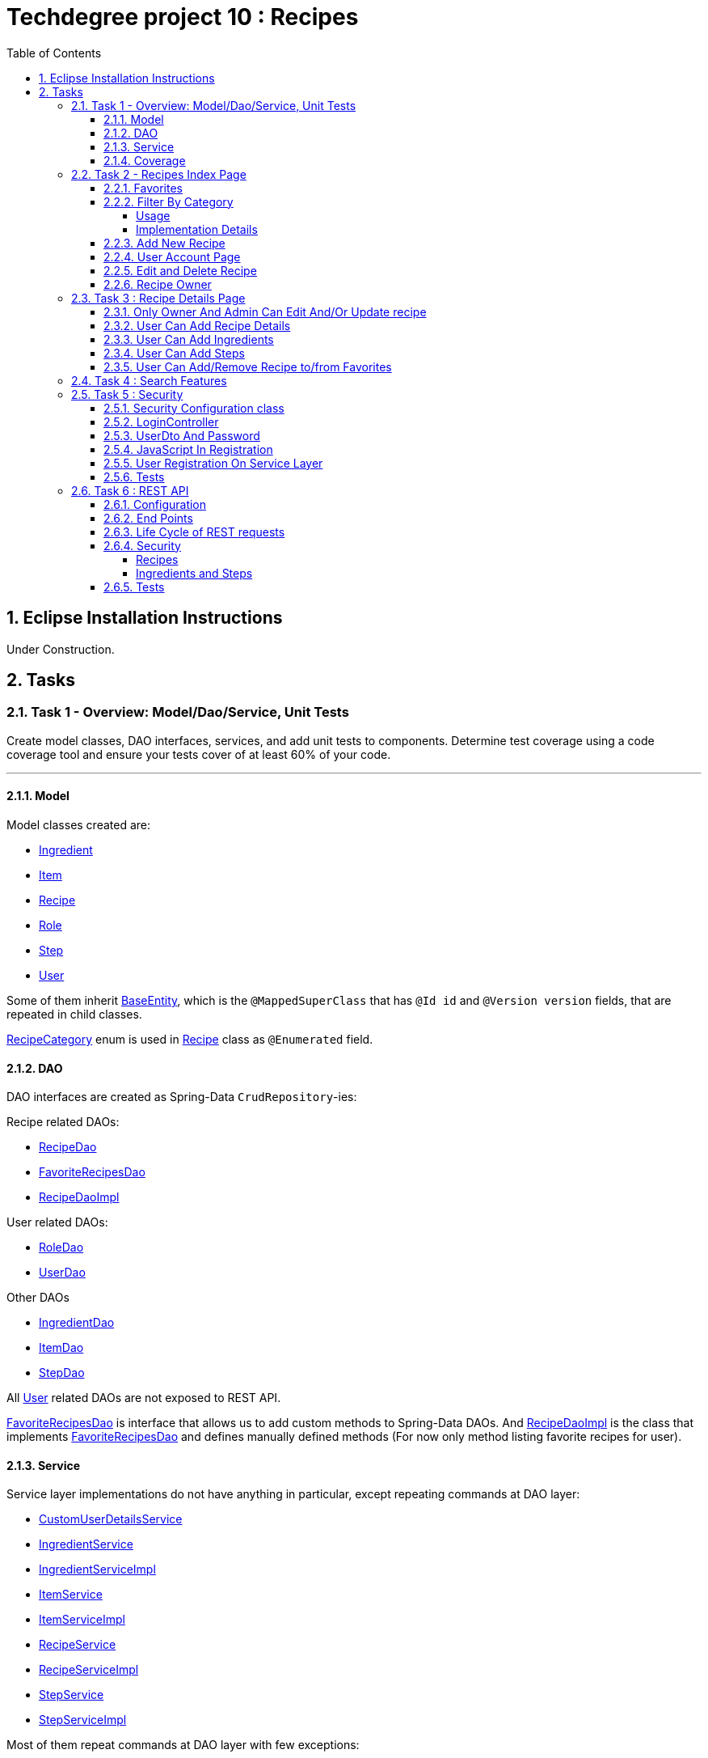 = Techdegree project 10 : Recipes
:experimental:
:source-highlighter: coderay
:toc:
:toclevels: 5
:toc-placement: preamble
:sectnums:
:main_package: link:./src/main/java/com/techdegree/
:test_package: link:./src/test/java/com/techdegree
:ItemValidator: {main_package}validator/ItemValidator.java[ItemValidator]
:PasswordMatchesValidator: {main_package}validator/PasswordMatchesValidator.java[PasswordMatchesValidator]
:PasswordMatches: {main_package}validator/PasswordMatches.java[PasswordMatches]
:ValidItem: {main_package}validator/ValidItem.java[ValidItem]
:CustomUserDetailsService: {main_package}service/CustomUserDetailsService.java[CustomUserDetailsService]
:IngredientService: {main_package}service/IngredientService.java[IngredientService]
:StepService: {main_package}service/StepService.java[StepService]
:ItemService: {main_package}service/ItemService.java[ItemService]
:RecipeService: {main_package}service/RecipeService.java[RecipeService]
:RecipeServiceImpl: {main_package}service/RecipeServiceImpl.java[RecipeServiceImpl]
:IngredientServiceImpl: {main_package}service/IngredientServiceImpl.java[IngredientServiceImpl]
:ItemServiceImpl: {main_package}service/ItemServiceImpl.java[ItemServiceImpl]
:StepServiceImpl: {main_package}service/StepServiceImpl.java[StepServiceImpl]
:DataLoader: {main_package}DataLoader.java[DataLoader]
:Application: {main_package}Application.java[Application]
:BaseEntity: {main_package}model/BaseEntity.java[BaseEntity]
:User: {main_package}model/User.java[User]
:UserDto: {main_package}dto/UserDto.java[UserDto]
:UserAlreadyExistsException: {main_package}exception/UserAlreadyExistsException.java[UserAlreadyExistsException]
:CustomAccessDeniedException: {main_package}exception/CustomAccessDeniedException.java[CustomAccessDeniedException]
:RoleClass: {main_package}model/Role.java[Role]
:RecipeCategory: {main_package}model/RecipeCategory.java[RecipeCategory]
:Ingredient: {main_package}model/Ingredient.java[Ingredient]
:Item: {main_package}model/Item.java[Item]
:Step: {main_package}model/Step.java[Step]
:Recipe: {main_package}model/Recipe.java[Recipe]
:RecipeDaoImpl: {main_package}dao/RecipeDaoImpl.java[RecipeDaoImpl]
:RoleDao: {main_package}dao/RoleDao.java[RoleDao]
:UserDao: {main_package}dao/UserDao.java[UserDao]
:StepDao: {main_package}dao/StepDao.java[StepDao]
:ItemDao: {main_package}dao/ItemDao.java[ItemDao]
:IngredientDao: {main_package}dao/IngredientDao.java[IngredientDao]
:RecipeDao: {main_package}dao/RecipeDao.java[RecipeDao]
:FavoriteRecipesDao: {main_package}dao/FavoriteRecipesDao.java[FavoriteRecipesDao]
:FlashMessage: {main_package}web/FlashMessage.java[FlashMessage]
:LoginController: {main_package}web/controller/LoginController.java[LoginController]
:RecipeController: {main_package}web/controller/RecipeController.java[RecipeController]
:UserController: {main_package}web/controller/UserController.java[UserController]
:IndexRedirectController: {main_package}web/controller/IndexRedirectController.java[IndexRedirectController]
:WebConstants: {main_package}web/WebConstants.java[WebConstants]
:RecipeEventHandler: {main_package}handler/RecipeEventHandler.java[RecipeEventHandler]
:RestConfig: {main_package}config/RestConfig.java[RestConfig]
:AppConfig: {main_package}config/AppConfig.java[AppConfig]
:SecurityConfig: {main_package}config/SecurityConfig.java[SecurityConfig]
:TemplateConfig: {main_package}config/TemplateConfig.java[TemplateConfig]
:RecipeCategoryTest: {test_package}/model/RecipeCategoryTest.java[RecipeCategoryTest]
:RecipeDaoTest: {test_package}/dao/RecipeDaoTest.java[RecipeDaoTest]
:RecipeServiceTest: {test_package}/service/RecipeServiceTest.java[RecipeServiceTest]
:UserServiceTest: {test_package}/service/UserServiceTest.java[UserServiceTest]
:UserDtoTest: {test_package}/dto/UserDtoTest.java[UserDtoTest]
:IndexRedirectControllerTest: {test_package}/web/controller/IndexRedirectControllerTest.java[IndexRedirectControllerTest]
:RecipeControllerItTest: {test_package}/web/controller/RecipeControllerItTest.java[RecipeControllerItTest]
:RecipeControllerTest: {test_package}/web/controller/RecipeControllerTest.java[RecipeControllerTest]
:LoginControllerItTest: {test_package}/web/controller/LoginControllerItTest.java[LoginControllerItTest]
:LoginControllerTest: {test_package}/web/controller/LoginControllerTest.java[LoginControllerTest]
:UserControllerTest: {test_package}/web/controller/UserControllerTest.java[UserControllerTest]
:RecipeRestIntegrationTest: {test_package}/RecipeRestIntegrationTest.java[RecipeRestIntegrationTest]
:IngredientRestIntegrationTest: {test_package}/IngredientRestIntegrationTest.java[IngredientRestIntegrationTest]
:StepRestIntegrationTest: {test_package}/StepRestIntegrationTest.java[StepRestIntegrationTest]
:ItemRestIntegrationTest: {test_package}/ItemRestIntegrationTest.java[ItemRestIntegrationTest]
:build_gradle: link:./build.gradle[build.gradle]
:main_resources: link:./src/main/resources/
:templates: {main_resources}templates
:application_properties: {main_resources}application.properties[application.properties]
:signup_html: {templates}/signup.html[signup.html]
:edit_html: {templates}/edit.html[edit.html]
:login_html: {templates}/login.html[login.html]
:index_html: {templates}/index.html[index.html]
:detail_html: {templates}/detail.html[detail.html]
:layout_html: {templates}/layout.html[layout.html]
:profile_html: {templates}/profile.html[profile.html]
:app_js: {main_resources}/static/assets/js/app.js[app.js]
:coverage_report_tar_gz: link:./misc/coverage-report.tar.gz[coverage-report.tar.gz]
:userDtoBaeldungLink: http://www.baeldung.com/registration-with-spring-mvc-and-spring-security
:passwordRegexLink: http://regexlib.com/REDetails.aspx?regexp_id=31
:jqueryPasswordCheckerLink: https://www.formget.com/password-strength-checker-in-jquery/

toc::[]

[[eclipse]]
== Eclipse Installation Instructions

Under Construction.

// Links

== Tasks


=== Task 1 - Overview: Model/Dao/Service, Unit Tests

Create model classes, DAO interfaces, services,
and add unit tests to components.
Determine test coverage using a code coverage tool
and ensure your tests cover of at least 60% of your code.

---

[[task-1-model]]
==== Model

Model classes created are:

* {Ingredient}
* {Item}
* {Recipe}
* {RoleClass}
* {Step}
* {User}

Some of them inherit {BaseEntity}, which is the `@MappedSuperClass`
that has `@Id id` and `@Version version` fields, that are
repeated in child classes.

{RecipeCategory} enum is used in {Recipe} class as `@Enumerated` field.

[[task-1-dao]]
==== DAO

DAO interfaces are created as Spring-Data `CrudRepository`-ies:

.Recipe related DAOs:
** {RecipeDao}
** {FavoriteRecipesDao}
** {RecipeDaoImpl}

.User related DAOs:
** {RoleDao}
** {UserDao}

.Other DAOs
* {IngredientDao}
* {ItemDao}
* {StepDao}

All {User} related DAOs are not exposed to REST API.

{FavoriteRecipesDao} is interface that allows us to add custom
methods to Spring-Data DAOs. And {RecipeDaoImpl} is the class that
implements {FavoriteRecipesDao} and defines manually defined
methods (For now only method listing favorite recipes for user).

[[task-1-service]]
==== Service

Service layer implementations do not have anything in particular,
except repeating commands at DAO layer:

* {CustomUserDetailsService}
* {IngredientService}
* {IngredientServiceImpl}
* {ItemService}
* {ItemServiceImpl}
* {RecipeService}
* {RecipeServiceImpl}
* {StepService}
* {StepServiceImpl}

Most of them repeat commands at DAO layer with few exceptions:

{RecipeDao} has significantly different `save` method that takes
into consideration that recipe has favorites and owner, see
related <<favorites, Favorites>> and <<recipe_owner, Recipe Owner>>
sections for more:

{CustomUserDetailsService} `implements UserDetailsService` and is very
common service that has `loadUserByUsername` method

[[task-1-coverage]]
==== Coverage

Coverage report is in gzipped file called
{coverage_report_tar_gz}

It was generated after I created configuration in
Intellijidea with
all tests and after running it I saved coverage and
gzipped it, because it has too many files. Later
I will try to create task in Gradle, but for now
that is best I can do.

=== Task 2 - Recipes Index Page
Using the supplied files, create the template for the recipe list page.
Use the following requirements list to ensure all functionality
is included in the recipe list page.

Recipes:

. <<favorites, Favorites>>
+
Displays a list of recipes by name and indicates
with a heart icon whether a user has favorited the recipe

. <<filter_by_category, Filter By Category>>
+
Allows the user to filter the list by the selected category

. <<add-new-recipe, Add New Recipe>>
+
Allows the user to add a new recipe

. <<user_account_page, User Account Page>>
+
A user must have an account

. <<edit_and_delete_recipe, Edit and Delete Recipe>>
+
Allows the user to edit or delete a recipe

. <<recipe_owner, Recipe Owner>>
+
A user must own the recipe

---

[[favorites]]
==== Favorites

Displays a list of recipes by name and indicates
with a heart icon whether a user has favorited the recipe

---

Recipes are displayed at the main page with the address

```
http://localhost:8080/
http://localhost:8080/recipes
http://localhost:8080/recipes/
```

{IndexRedirectController} takes care of redirecting from
both "/" and "/recipes" pages to "/recipes/" that is mapped
in {RecipeController}. There is probably a better way. But
I'll leave it for now as is. The functionality is tested in
{IndexRedirectControllerTest}

In order to show whether recipe is favorite for user we
generate `List<Recipe> favoriteRecipesWithNullsForNonFavorites`
that has exactly the same
size as all recipes printed, but on the places where
recipe is favorite for user, it contains recipe, and
elsewhere is `null`. This list is passed along with all recipes
to `Model`.

The list to be passed is generated in a
[java]`RecipeController.generateFavoritesWithNullsForNonFavoritesList`
method. And because of that is tested separately in
[java]`@Test favoritesWithNonNullsListIsGeneratedCorrectly` in
{RecipeControllerTest}

Simple list with favorite recipes for users is generated at DAO
level at customized {RecipeDaoImpl} using simple SQL query. It was
rather problematic for me to write Spring Query in annotation to
some method in {RecipeDao}, that is why I decided to make custom
implementation for now.

The function returning favorite recipes at DAO level is tested in
{RecipeDaoTest} in `findAllFavoritesReturnsOneFavoriteRecipeWithDataLoader`
test.

In the REST API for now it is impossible to get favorite recipes

This can be done in many different ways, but I decided to leave it so.

[[filter_by_category]]
==== Filter By Category

Allows the user to filter the list by the selected category

---

[[filter_by_category_usage]]
===== Usage

In the {DataLoader} for now 5 recipes are added, one for each category.
They are all have "tags" that can be clicked and user will be redirected
to the index page sorted by selected category tag:

```
/recipes/?category=name
```

There is also JavaScript function in {app_js} file
that is executed when `<select>`
element is changed. It redirects to index page filtered
by category.

[[filter_by_category_impl_details]]
===== Implementation Details

Implementation starts on model layer in {RecipeCategory}
`enum`. I introduced new methods `getRecipeCategoryWithHtmlName`
that returns `RecipeCategory.NONE` or `RecipeCategory`
found by member `htmlName`.

This method is tested in {RecipeCategoryTest}
`allRecipeCategoriesCanBeFoundByName`.

At *DAO* level I introduced Spring Query method called
`findByRecipeCategory` that comes from Spring and returns
`List<Recipe>` with `RecipeCategory` passed in argument.

This is tested in {RecipeDaoTest}
`listOfRecipesReturnedWhenFindByRecipeCategoryIsCalled`.

At *Service* layer I introduced in {RecipeService} and
implemented in {RecipeServiceImpl} `findByRecipeCategoryName`

I didn't test that because it directly returns result of
`RecipeDao.findByRecipeCategory` with argument as a result
of `RecipeCategory.getRecipeCategoryWithHtmlName`. It may be
not a good idea to put this functionality on *Service* layer, but
I decided to leave it here.

At *Controller* layer in {RecipeController}
`filterByCategory` method was introduced, that is passing
to `Model.attribute` "recipes" not all recipes, but the
ones `recipeService.findByCategoryName` returns. Argument
is query parameter. It comes from JavaScript or from tag anchor,
see <<filter_by_category_usage, Usage>>.

Also here is "selectedCategory" attribute is added to `Model`
because we want to display selected option on the redirected
page.

This functionality is tested in {RecipeControllerTest}
`recipesCanBeListedByCategoryOnIndexPage` test.


[[add-new-recipe]]
==== Add New Recipe

Allows the user to add a new recipe

---

New recipe can be added from the home page
by pressing "Add Recipe" button.

After pressing that button page `/recipes/add-new` is generated.
Template {edit_html} is used for both `/recipes/add-new` and
`/recipes/edit/id`, with the difference that `new Recipe` object
is passed to `Model` when `/recipes/add-new` is generated, and
`Recipe` from database is passed to `Model` when `/recipes/edit/id`
page is generated.

I made a try to re-use some code by creating
`addAttributesToModelForBothEditAndAddNewPages`. Don't know
whether that was a good idea or not, but I tried.

I also tried to use the same method `saveRecipe` for
both adding new recipe POST request and updating
already existing recipe.


[[user_account_page]]
==== User Account Page

A user must have an account

---

User has an account page at the address

```
/profile
```

In order to get to this page, being logged on, user
has to click on his name in the top left corner on
`<nav>` element

This is implemented in {UserController} class, and is
tested in {UserControllerTest} class.

The template rendering this page is called {profile_html}.

On this page all user's favorite recipes are displayed.
May be later I will include also owned recipes. For now
I'll leave that as TODO.

[[edit_and_delete_recipe]]
==== Edit and Delete Recipe

Allows the user to edit or delete a recipe

---

For now user can delete recipe, without any problems.
No restrictions on that. About edit, the same policy
applies, see section about saving recipe above.

[[recipe_owner]]
==== Recipe Owner

A user must own the recipe

---

When we save recipe we set recipe's owner.
The responsible field for this relationship is
`@ManyToOne Recipe.owner` on the {Recipe} side,
and `@OneToMany User.ownedRecipes` on the {User} side.
The relationship is determined by foreign_key
`owner_id` in the recipes table.

When Recipe is updated, we get the owner from database.

All functionality was moved by me to
service layer in `RecipeService.save` method, that
takes care not only about the owner of recipe, but
also sets favorite recipes from database, and
set `Recipe.ingredients[i].items` because with the
POST request we set only item id-s.

Related tests can be found in Mock-test in
{RecipeServiceTest} class:

* `savingNewRecipeSetsOwner`
* `updatingRecipeDoesNotChangeOwner`

Integration tests in {RecipeControllerItTest} are checking
recipe owner consistency as well. See tests:

* `updatingRecipeWithAllValidFieldsWorks`
* `savingNewRecipeWithAllValidFieldsWorks`
* `deletingRecipeShouldBePossible`

=== Task 3 : Recipe Details Page

Using the supplied files, create the template for the recipe detail page.
Use the following requirements list to ensure all functionality
is included in the recipe detail page.

.Recipe Detail
. <<recipe_details_owner, Only Owner And Admin Can Edit And/Or Update Recipe>>
+
Allows a user to add a recipe, or edit the recipe if they are the owner

. <<provide_recipe_details, User Can Add Recipe details>>
+
Allows a user to provide a recipe name, description, category 
(from a list of values), prep time, and cook time

. <<ingredients_list_edit_recipe, User Can Add Ingredients>>
+
Allows a user to provide a list of ingredients. Each ingredient includes an item, condition, and quantity

. <<steps_list_edit_recipe, User Can Add Steps>>
+
Allows a user to provide a list of steps. Each step includes a description

. <<recipe_favorite_detail_page, User Can Add/Remove Recipe to/from Favorites>>
+
Any user can add the recipe to their favorites

---

[[recipe_details_owner]]
==== Only Owner And Admin Can Edit And/Or Update recipe

Allows a user to add a recipe, or edit the recipe if they are the owner

---

In order to introduce security here, additional method that 
`throws AccessDeniedException` was introduced in *Service* layer,
in {RecipeServiceImpl}:

```
checkIfUserCanEditRecipe

```

This method is used in `saveRecipe` processing POST request
to add/update `Recipe` and in `editRecipePage` that is
responsible to GET request that is sent when user wants
to see "edit" recipe page.

The sole purpose of this method as it follows from name
is to check is user is admin or owner. If he is not, than
exception is thrown.

The functionality tested on all levels:

* {RecipeServiceTest}

** `permissionDeniedIsThrownWhenUserIsNonOwnerNonAdmin`

* {RecipeControllerTest}

** `nonOwnerNonAdminCannotAccessEditRecipePage`

** `nonOwnerNonAdminCannotUpdateRecipe`

In {RecipeControllerItTest} only positive test is done, i.e. for now
all the updates are made with logged owner user.

[[provide_recipe_details]]
==== User Can Add Recipe Details

Allows a user to provide a recipe name, description, category 
(from a list of values), prep time, and cook time
Under construction.

---

All fields that were provided in template files can be filled
by user. I used `@NotNull` and `@NotEmpty` annotation for all
of them for simplicity.

When one will press 'Add Recipe' button at Home Page
and will be redirect to page with adding new recipe.

In order to see that fields are all required, one can press
submit button, and see how all of them turn red.

I tested the validation errors only in
"Integration" {RecipeControllerItTest}. The problem emerged,
because Thymeleaf did not set `Recipe` for each `recipe.ingredients`
and `recipe.steps`. That is why we had to remove `@Valid` as 
annotation from arguments of `saveRecipe` controller method, 
and before validation, set missing relationships
(see {RecipeController} `saveRecipe` for more).

It is probably possible to test the functionality in "mock"
{RecipeControllerTest}, but I need to somehow to `@Mock` 
`Validator` manually, and I yet don't know how to do it.

The Validation errors are tested in {RecipeControllerItTest} in
following test:

* `updatingRecipeWithAllNullInvalidFieldsShouldGiveThatNumberOfErrors`
* `addingRecipeWithAllEmptyInvalidFieldsShouldGiveThatNumberOfErrors`

[[ingredients_list_edit_recipe]]
==== User Can Add Ingredients

Allows a user to provide a list of ingredients. 
Each ingredient includes an item, condition, and quantity

---

In order to add Ingredients I used JavaScript. All functionality
that is bound to 'Add Ingredient' button can be found in {app_js}
file, in function that is bound to `#add-another-ingredient-button`
and executed upon click.

Simple Jquery is used all over the place and 
in sudo code can be described as following

* get last `<div class="ingredient-row">`
* get `id` from that `divWithLastIngredient`
* increment `id`
* clone `divWithLastIngredient`
* add clone after `divWithLastIngredient`
* change `id` and `name` attributes for `<select>` element 
that selects `ingredient.item.id`
* change `id` and `name` attributes for `<input>`
elements for `ingredient.condition` and
`ingredient.quantity` 

In the end the purpose of JavaScript is from this `<div>`:

```HTML
<div class="ingredient-row">
    <input hidden="" 
        type="text" 
        id="ingredients0.id" 
        name="ingredients[0].id" 
        value="">
    <input 
        hidden="" 
        type="text" 
        id="ingredients0.version" 
        name="ingredients[0].version" 
        value="">
    <div class="prefix-20 grid-30">
        <p>
            <select id="ingredients0.item.id" name="ingredients[0].item.id">
                <option value="0">Select Item</option>
                <option value="1">item 1</option>
                <option value="2">item 2</option>
            </select>
        </p>
    </div>
    <div class="grid-30">
        <p>
            <input 
                type="text" 
                id="ingredients0.condition" 
                name="ingredients[0].condition" 
                value="">
        </p>
    </div>
    <div class="grid-10 suffix-10">
        <p>
            <input 
                type="text" 
                id="ingredients0.quantity" 
                name="ingredients[0].quantity" 
                value="">
        </p>
    </div>
    <div class="clear"></div>
</div>
```

Create new `<div>` where:

.`ingredient.quantity`
* `id="ingredients0.quantity"` 
* `name="ingredients[0].quantity"` 

.`ingredient.condition`
* `id="ingredients0.condition"`
* `name="ingredients[0].condition"` 

.`ingredient.item.id`
* `id="ingredients0.item.id"` 
* `name="ingredients[0].item.id"`

Will be changed respectively to:

.`ingredient.quantity`
* `id="ingredients1.quantity"` 
* `name="ingredients[1].quantity"` 

.`ingredient.condition`
* `id="ingredients1.condition"`
* `name="ingredients[1].condition"` 

.`ingredient.item.id`
* `id="ingredients1.item.id"` 
* `name="ingredients[1].item.id"`

Of course `id` of last ingredient is taken from `divWithLastIngredient`. 
When we add new Recipe, we generated "add new" page with one 
`Ingredient` and one `Step`, so that cloning works.

The new div will be without `hidden` `ingredient.version` and
`ingredient.id`, because this fields should be left null when we add new 
`Ingredient`.

The resulting `<div>` with new Ingredient made from example 
above should look like this:

```HTML
<div class="ingredient-row">
    <div class="prefix-20 grid-30">
        <p>
            <select id="ingredients1.item.id" name="ingredients[1].item.id">
                <option value="0">Select Item</option>
                <option value="1">item 1</option>
                <option value="2">item 2</option>
            </select>
        </p>
    </div>
    <div class="grid-30">
        <p>
            <input 
                type="text" 
                id="ingredients1.condition" 
                name="ingredients[1].condition" 
                value="">
        </p>
    </div>
    <div class="grid-10 suffix-10">
        <p>
            <input 
                type="text" 
                id="ingredients1.quantity" 
                name="ingredients[1].quantity" 
                value="">
        </p>
    </div>
    <div class="clear"></div>
</div>
```

One should definitely test this somehow, hopefully I'll get
to JavaScript Unit Testing someday.

[[steps_list_edit_recipe]]
==== User Can Add Steps

Allows a user to provide a list of steps. Each step includes a description

---

The way "Add New Step" button works on "edit" recipe page, is the
same as ingredient. It is also defined in {app_js} file using
Jquery that is tracking the click on button with
`id="add-another-step-button"`. 

Upon click in the same manner new `<div>` with new `Step` 
is added in a bit different and easier manner, because `Step`
has only one field `description`:

- get last `<div class="step-row">`
- get `id` or index of last `step` at page
- increment `id`
- create new `div` with new `id` and `name` attributes
- insert new `div` after `divWithLastStep`

So if initial div in blank "add new" recipe page looks like

```HTML
<div class="step-row">
    <input 
        hidden="" 
        type="text" 
        id="steps0.id" 
        name="steps[0].id" 
        value="">
    <input 
        hidden="" 
        type="text" 
        id="steps0.version" 
        name="steps[0].version" 
        value="">
    <div class="prefix-20 grid-80">
        <p>
            <input 
                id="steps0.description" 
                name="steps[0].description" 
                value="">
        </p>
    </div>
</div>
```

Then according new `div` with new `Step` should look like:

```HTML
<div class="step-row">
    <div class="prefix-20 grid-80">
        <p>
            <input 
                id="steps1.description" 
                name="steps[1].description" 
                value="">
        </p>
    </div>
</div>
```

[[recipe_favorite_detail_page]]
==== User Can Add/Remove Recipe to/from Favorites

Under construction.

=== Task 4 : Search Features

The recipe list page should have a search feature.
A user can enter a search term and the recipe
list will display results that have the search
phrase in the description.

---

Under construction.

=== Task 5 : Security

Enable user authentication with Spring Security.
Use the supplied files to create templates
for login page, registration page, and profile page.
You must build the registration component,
as it does not come with Spring Security.
Create necessary controllers,
services, and DAO to add a new user.
Make sure to include validation
so that a user may not use a username
that already exists.
Check out links in external resources if you get stuck.

---

[[task-5-security-config]]
==== Security Configuration class

User authentication is enabled in {SecurityConfig} class.

It enables `@PreAuthorize` and other annotations, as well as
password encoder.

In `configure(WebSecurity web)` method we setup ignoring everything that is in
`src/main/resources/static/assets`, i.e. all images, CSS and
JavaScript.

In `configure(HttpSecurity http)` we permit user
before logging in, access only `SIGN_UP_PAGE` and
`LOGIN_PAGE`.

`loginSuccessHandler` redirects user to `RECIPES_HOME_PAGE`,
whereas `loginFailureHandler` creates flash message that
attaches {FlashMessage} with `FAILURE` status.

==== LoginController

{LoginController} class is created in order to set up

* `LOGIN_PAGE` in `loginForm` method
* `SIGN_UP_PAGE` in `signUpPage` method
* `SIGN_UP_PAGE` POST request in `registerNewUser` method.

I don't exactly know how `loginForm` works. But
I know that it sets "flash" from session if user types
wrong password. If however, user register valid user
on `SIGN_UP_PAGE`, then he'll be redirected to this
page with successful flash to log in.

`SIGN_UP_PAGE` simply loads new {UserDto} object into
`Model`, and if user made mistakes when creating new
user, then he is redirected back with all user
parameters except `password` and `matchingPassword`

`registerNewUser` processes POST request of creating
new user.

==== UserDto And Password

Idea of {UserDto} came from {userDtoBaeldungLink}[here].
It is first of all needed because we set password
indirectly and cannot use validation annotation
on `User.password` field directly. Also nice thing about
this approach that we created our own {PasswordMatches}
annotation that uses {PasswordMatchesValidator}
and checks if passwords match. Whereas we cannot simply
introduce new `matchingPassword` field in {User} class.

One has to note here on `userDto.password` field regex
matcher is used taken from {passwordRegexLink}[here].

The regex is tested separately in the {UserDtoTest} class.

==== JavaScript In Registration

One has also note here, that in order to ensure more
security and not sending password back and forth, i.e.
to increase user experience I've added in {app_js} file
JavaScript Jquery function checking whether passwords in
`SIGN_UP_PAGE` match, and whether they are strong or not.
The most of the code was taken from
{jqueryPasswordCheckerLink}[here].

The button "sign-up" sending POST request will appear only
if both password match and are "strong".

So we won't see backend check unless we actually disable
JavaScript. But I decided to leave them both hanging.

==== User Registration On Service Layer

"Check whether the user exists with such username" is done
on service layer in `userService.registerNewUser` method.

It throws {UserAlreadyExistsException} that unfortunately
does not work properly with `@ExceptionHandler` that is
why it is explicitly caught in {LoginController}
`registerNewUser` method

[[task-5-tests]]
==== Tests

The tests checking most of the user registration can
be found in following classes:

* {LoginControllerTest}
* {LoginControllerItTest}
* {UserServiceTest}

=== Task 6 : REST API

Create REST endpoints for CRUD operations.

---

==== Configuration

REST API is build with HATEOAS and HAL browser, from the
following dependencies in {build_gradle}:

```
    compile 'org.springframework.boot:spring-boot-starter-data-rest'
    compile 'org.springframework.data:spring-data-rest-hal-browser'
```

In {application_properties} file `spring.data.rest.base-path` is defined, so
that we know upon which address to find out REST API.

In the `@Configuration` {RestConfig} class we add @Validator for
all entities as `ValidatingRepositoryEventListener`. Apparently that
is because REST is built from DAO, and without having *Service*
layer helping out with the stuff, we are using *Events* and
*Listeners*.

`Validator` itself is defined from `LocalValidatorFactoryBean` in
{AppConfig} class.

One more important class that interacts with REST is
{RecipeEventHandler}. For now `@HandleBeforeCreate` event is
defined there, with which we set-up owner of the `Recipe`
before saving, and `@HandleBeforeSave` as well, by checking that
only owner of `Recipe` or admin can update `Recipe`.

==== End Points

Below is the list of links REST generates for us to use:

```
/api/v1/recipes : GET, PUT, POST, DELETE
/api/v1/ingredients : GET, PUT, POST, DELETE
/api/v1/steps : GET, PUT, POST, DELETE
/api/v1/items : GET, PUT, POST, DELETE
```

URI-s are defined automatically, but I've also specified
them in {WebConstants} class, so that we can use them
type-safe in tests.

In order to see specific object one has to add `id` at the
end.

==== Life Cycle of REST requests

It is impossible to create `Recipe` with `Ingredient`-s and `Step`-s
in one request unfortunately.
And I don't know how to do it. In order to create new Recipe
one has to do the following:

* make POST request to create new `Recipe` without links:
+
```
{
    "id" : null,
    "version" : null,
    "name" : "test name",
    "description" : "test description",
    "recipeCategory" : "BREAKFAST",
    "photoUrl" : "test photo url",
    "preparationTime" : "test prep time",
    "cookTime" : "test cook time",
    "ingredients" : [],
    "steps" : []
}
```
* make POST request to create new `Ingredient` with `Recipe`
and `Item` link:
+
```
{
   "id" : "null",
   "version" : "null",
   "item" : "http://localhost:8080/api/v1/items/1",
   "condition" : "condition",
   "quantity" : "quantity",
   "recipe" : "http://localhost:8080/api/v1/recipes/1"
}
```
+
NOTE: `Item` can be created without links easily via POST with: `{ "name" : "item" }`
+
* make POST request to create new `Step` with `Recipe` link:
+
```
{
   "id" : "null",
   "version" : "null",
   "description" : "description",
   "recipe" : "http://localhost:8080/api/v1/recipes/1"
}
```

`PUT` requests can be done in the same manner. So I omit this
section description here

`DELETE` requests are done with empty body but with `id` of the entity
to be deleted.

==== Security

===== Recipes

`Recipe` can be updated only by owner of `Recipe` or admin user.
Whether user is admin or owner is checked in {RecipeEventHandler} class in
`checkIfOwnerOrAdminIsEditing` method. Upon authentication error,
{CustomAccessDeniedException} is thrown that is just like usual
`AccessDeniedException` provided by Spring, but this custom 
can be tested. When we throw `AccessDeniedException` then
in tests `NestedServletException` is thrown, that complicates
test checks.

`Recipe` deletion is managed by `@PreAuthorize` Spring Security
Expression, that is enabled in {SecurityConfig} class. The idea
here is naturally same: only owner of `Recipe` or admin user
can delete Recipe.

===== Ingredients and Steps

For both of these entities `save` and `delete` methods are 
introduced with the same Spring Security `@PreAuthorize` 
expression that permits actions only to `ingredient.recipe.owner` or 
admin.

For `Step` `delete` method is not introduced, and for `Ingredient` 
method `delete` is not fully tested. `save` method is tested for
both `Ingredient` and `Step`

==== Tests

Mostly REST API is tested with following integration tests:

* {RecipeRestIntegrationTest}
* {StepRestIntegrationTest}
* {IngredientRestIntegrationTest}
* {ItemRestIntegrationTest}










